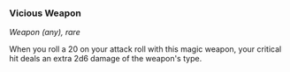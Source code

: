 *** Vicious Weapon
:PROPERTIES:
:CUSTOM_ID: vicious-weapon
:END:
/Weapon (any), rare/

When you roll a 20 on your attack roll with this magic weapon, your
critical hit deals an extra 2d6 damage of the weapon's type.
